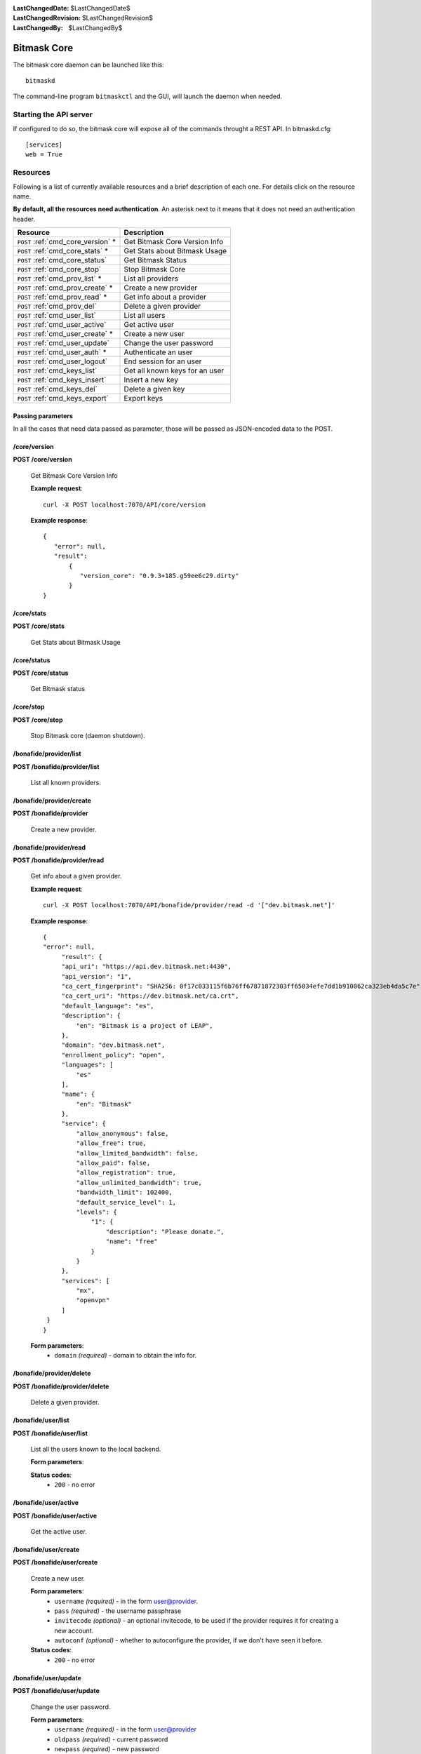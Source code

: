 :LastChangedDate: $LastChangedDate$
:LastChangedRevision: $LastChangedRevision$
:LastChangedBy: $LastChangedBy$

.. _bitmask_core:

============
Bitmask Core
============

The bitmask core daemon can be launched like this::

  bitmaskd

The command-line program ``bitmaskctl`` and the GUI, will launch the
daemon when needed.

Starting the API server
=======================

If configured to do so, the bitmask core will expose all of the commands
throught a REST API. In bitmaskd.cfg::

  [services]
  web = True


Resources
========= 

Following is a list of currently available resources and a brief description of
each one. For details click on the resource name.

**By default, all the resources need authentication**. An asterisk next to it
means that it does not need an authentication header.

+------------------------------------+---------------------------------+
| Resource                           | Description                     |
+====================================+=================================+
| ``POST`` :ref:`cmd_core_version` * | Get Bitmask Core Version Info   |
+------------------------------------+---------------------------------+
| ``POST`` :ref:`cmd_core_stats` *   | Get Stats about Bitmask Usage   |
+------------------------------------+---------------------------------+
| ``POST`` :ref:`cmd_core_status`    | Get Bitmask Status              |
+------------------------------------+---------------------------------+
| ``POST`` :ref:`cmd_core_stop`      | Stop Bitmask Core               |
+------------------------------------+---------------------------------+
| ``POST`` :ref:`cmd_prov_list` *    | List all providers              |
+------------------------------------+---------------------------------+
| ``POST`` :ref:`cmd_prov_create` *  | Create a new provider           |
+------------------------------------+---------------------------------+
| ``POST`` :ref:`cmd_prov_read` *    | Get info about a provider       |
+------------------------------------+---------------------------------+
| ``POST`` :ref:`cmd_prov_del`       | Delete a given provider         |
+------------------------------------+---------------------------------+
| ``POST`` :ref:`cmd_user_list`      | List all users                  |
+------------------------------------+---------------------------------+
| ``POST`` :ref:`cmd_user_active`    | Get active user                 |
+------------------------------------+---------------------------------+
| ``POST`` :ref:`cmd_user_create` *  | Create a new user               |
+------------------------------------+---------------------------------+
| ``POST`` :ref:`cmd_user_update`    | Change the user password        |
+------------------------------------+---------------------------------+
| ``POST`` :ref:`cmd_user_auth` *    | Authenticate an user            |
+------------------------------------+---------------------------------+
| ``POST`` :ref:`cmd_user_logout`    | End session for an user         |
+------------------------------------+---------------------------------+
| ``POST`` :ref:`cmd_keys_list`      | Get all known keys for an user  |
+------------------------------------+---------------------------------+
| ``POST`` :ref:`cmd_keys_insert`    | Insert a new key                |
+------------------------------------+---------------------------------+
| ``POST`` :ref:`cmd_keys_del`       | Delete a given key              |
+------------------------------------+---------------------------------+
| ``POST`` :ref:`cmd_keys_export`    | Export keys                     |
+------------------------------------+---------------------------------+

.. _cmd_parameters:

Passing parameters
------------------

In all the cases that need data passed as parameter, those will be passed as
JSON-encoded data to the POST.

.. _cmd_core_version:

/core/version
-------------
**POST /core/version**

  Get Bitmask Core Version Info

  **Example request**::

        curl -X POST localhost:7070/API/core/version 

 
  **Example response**::

   {
      "error": null,
      "result":
          {
             "version_core": "0.9.3+185.g59ee6c29.dirty"
          }
   }


.. _cmd_core_stats:

/core/stats
-----------
**POST /core/stats**

  Get Stats about Bitmask Usage

.. _cmd_core_status:

/core/status
------------
**POST /core/status**

  Get Bitmask status

.. _cmd_core_stop:

/core/stop
----------
**POST /core/stop**

  Stop Bitmask core (daemon shutdown).

.. _cmd_prov_list:

/bonafide/provider/list
-----------------------
**POST /bonafide/provider/list**

  List all known providers.

.. _cmd_prov_create:

/bonafide/provider/create
--------------------------
**POST /bonafide/provider**

  Create a new provider.

.. _cmd_prov_read:

/bonafide/provider/read
-----------------------
**POST /bonafide/provider/read**

  Get info about a given provider.

  **Example request**::

  
        curl -X POST localhost:7070/API/bonafide/provider/read -d '["dev.bitmask.net"]'

 
  **Example response**::

   {
   "error": null,         
        "result": {
        "api_uri": "https://api.dev.bitmask.net:4430",
        "api_version": "1",          
        "ca_cert_fingerprint": "SHA256: 0f17c033115f6b76ff67871872303ff65034efe7dd1b910062ca323eb4da5c7e",
        "ca_cert_uri": "https://dev.bitmask.net/ca.crt",
        "default_language": "es",
        "description": {               
            "en": "Bitmask is a project of LEAP",
        }, 
        "domain": "dev.bitmask.net",
        "enrollment_policy": "open",
        "languages": [
            "es"
        ],
        "name": {
            "en": "Bitmask"
        },
        "service": {
            "allow_anonymous": false,
            "allow_free": true,
            "allow_limited_bandwidth": false,
            "allow_paid": false,
            "allow_registration": true,
            "allow_unlimited_bandwidth": true,
            "bandwidth_limit": 102400,
            "default_service_level": 1,
            "levels": {
                "1": {
                    "description": "Please donate.",
                    "name": "free"
                }
            }
        },
        "services": [
            "mx",
            "openvpn"
        ]
    }
   }

 
  **Form parameters**:
        * ``domain`` *(required)* - domain to obtain the info for.

.. _cmd_prov_del:

/bonafide/provider/delete
-------------------------
**POST /bonafide/provider/delete**

  Delete a given provider.


.. _cmd_user_list:

/bonafide/user/list
-------------------
**POST /bonafide/user/list**

  List all the users known to the local backend. 

  **Form parameters**:

  **Status codes**:
        * ``200`` - no error

.. _cmd_user_active:

/bonafide/user/active
---------------------
**POST /bonafide/user/active**

  Get the active user.

.. _cmd_user_create:

/bonafide/user/create
---------------------
**POST /bonafide/user/create**

  Create a new user.

  **Form parameters**:
        * ``username`` *(required)* - in the form user@provider.
        * ``pass`` *(required)* - the username passphrase
        * ``invitecode`` *(optional)* - an optional invitecode, to be used if
          the provider requires it for creating a new account.
        * ``autoconf`` *(optional)* - whether to autoconfigure the provider, if
          we don't have seen it before.

  **Status codes**:
        * ``200`` - no error

.. _cmd_user_update:

/bonafide/user/update
---------------------
**POST /bonafide/user/update**

  Change the user password.

  **Form parameters**:
        * ``username`` *(required)* - in the form user@provider
        * ``oldpass`` *(required)* - current password
        * ``newpass`` *(required)* - new password

  **Status codes**:
        * ``200`` - no error

.. _cmd_user_auth:

/bonafide/user/authenticate
---------------------------
**POST /bonafide/user/authenticate**

  Authenticate an user.

  **Form parameters**:

        * ``username`` *(required)* - in the form user@provider
        * ``pass`` *(required)* - passphrase
        * ``autoconf`` *(optional)* - whether to autoconfigure the provider, if
          we don't have seen it before.

  **Status codes**:
        * ``200`` - no error

.. _cmd_user_logout:

/bonafide/user/logout
---------------------
**POST /bonafide/user/logout**

  Logs out an user, and destroys its local session.

.. _cmd_keys_list:

/keys/list
-------------------
**POST /keys/list**

  Get all keys for an user.

.. _cmd_keys_insert:

/keys/insert/
-------------------
**POST /keys/insert**

  Insert a new key for an user.

.. _cmd_keys_del:

/keys/delete/
-------------------
**POST /keys/delete**

  Delete a key for an user.

.. _cmd_keys_export:

/keys/export/
-------------------
**POST /keys/export**

  Export keys for an user.


API Authentication
==================

Most of the resources in the API are protected by an authentication token.
To authenticate the request, the ``Authentication`` header has to be added to
it. You need to pass a ``Token`` field, with a value equal to the concatenation of
the username and the local session token that you have received after the
authentication call, base64-encoded::


   $ curl -X POST localhost:7070/API/core/stop
   $ Unauthorized

   >>> import base64                                                                                           
   >>> base64.b64encode('user@provider.org:52dac27fcf633b1dba58')
   'dXNlckBwcm92aWRlci5vcmc6NTJkYWMyN2ZjZjYzM2IxZGJhNTg='

   $ curl -X POST localhost:7070/API/core/stop -H 'Authentication: Token dXNlckBwcm92aWRlci5vcmc6NTJkYWMyN2ZjZjYzM2IxZGJhNTg='
   $ {'shutdown': 'ok'}

